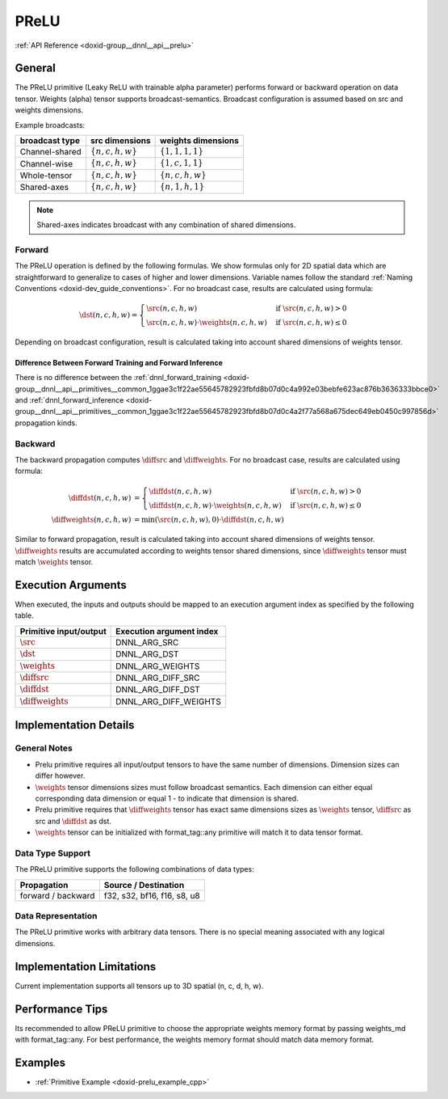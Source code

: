 .. index:: pair: page; PReLU
.. _doxid-dev_guide_prelu:

PReLU
=====

:ref:`API Reference <doxid-group__dnnl__api__prelu>`

General
~~~~~~~

The PReLU primitive (Leaky ReLU with trainable alpha parameter) performs forward or backward operation on data tensor. Weights (alpha) tensor supports broadcast-semantics. Broadcast configuration is assumed based on src and weights dimensions.

Example broadcasts:

===============  =======================  =======================  
broadcast type   src dimensions           weights dimensions       
===============  =======================  =======================  
Channel-shared   :math:`\{n, c, h ,w\}`   :math:`\{1, 1, 1 ,1\}`   
Channel-wise     :math:`\{n, c, h ,w\}`   :math:`\{1, c, 1 ,1\}`   
Whole-tensor     :math:`\{n, c, h ,w\}`   :math:`\{n, c, h ,w\}`   
Shared-axes      :math:`\{n, c, h ,w\}`   :math:`\{n, 1, h ,1\}`   
===============  =======================  =======================

.. note:: 

   Shared-axes indicates broadcast with any combination of shared dimensions.
   
   


Forward
-------

The PReLU operation is defined by the following formulas. We show formulas only for 2D spatial data which are straightforward to generalize to cases of higher and lower dimensions. Variable names follow the standard :ref:`Naming Conventions <doxid-dev_guide_conventions>`. For no broadcast case, results are calculated using formula:

.. math::

	\dst(n, c, h, w) = \begin{cases} \src(n, c, h, w) & \mbox{if } \src(n, c, h, w) > 0 \\ \src(n, c, h, w) \cdot \weights(n, c, h, w) & \mbox{if } \src(n, c, h, w) \leq 0 \end{cases}

Depending on broadcast configuration, result is calculated taking into account shared dimensions of weights tensor.

Difference Between Forward Training and Forward Inference
+++++++++++++++++++++++++++++++++++++++++++++++++++++++++

There is no difference between the :ref:`dnnl_forward_training <doxid-group__dnnl__api__primitives__common_1ggae3c1f22ae55645782923fbfd8b07d0c4a992e03bebfe623ac876b3636333bbce0>` and :ref:`dnnl_forward_inference <doxid-group__dnnl__api__primitives__common_1ggae3c1f22ae55645782923fbfd8b07d0c4a2f77a568a675dec649eb0450c997856d>` propagation kinds.

Backward
--------

The backward propagation computes :math:`\diffsrc` and :math:`\diffweights`. For no broadcast case, results are calculated using formula:

.. math::

	\diffdst(n, c, h, w) &= \begin{cases} \diffdst(n, c, h, w) & \mbox{if } \src(n, c, h, w) > 0 \\ \diffdst(n, c, h, w) \cdot \weights(n, c, h, w) & \mbox{if } \src(n, c, h, w) \leq 0 \end{cases}\\\\ \diffweights(n, c, h, w) &= \min(\src(n, c, h, w), 0) \cdot \diffdst(n, c, h, w)

Similar to forward propagation, result is calculated taking into account shared dimensions of weights tensor. :math:`\diffweights` results are accumulated according to weights tensor shared dimensions, since :math:`\diffweights` tensor must match :math:`\weights` tensor.

Execution Arguments
~~~~~~~~~~~~~~~~~~~

When executed, the inputs and outputs should be mapped to an execution argument index as specified by the following table.

=======================  =========================  
Primitive input/output   Execution argument index   
=======================  =========================  
:math:`\src`             DNNL_ARG_SRC               
:math:`\dst`             DNNL_ARG_DST               
:math:`\weights`         DNNL_ARG_WEIGHTS           
:math:`\diffsrc`         DNNL_ARG_DIFF_SRC          
:math:`\diffdst`         DNNL_ARG_DIFF_DST          
:math:`\diffweights`     DNNL_ARG_DIFF_WEIGHTS      
=======================  =========================

Implementation Details
~~~~~~~~~~~~~~~~~~~~~~

General Notes
-------------

* Prelu primitive requires all input/output tensors to have the same number of dimensions. Dimension sizes can differ however.

* :math:`\weights` tensor dimensions sizes must follow broadcast semantics. Each dimension can either equal corresponding data dimension or equal 1 - to indicate that dimension is shared.

* Prelu primitive requires that :math:`\diffweights` tensor has exact same dimensions sizes as :math:`\weights` tensor, :math:`\diffsrc` as src and :math:`\diffdst` as dst.

* :math:`\weights` tensor can be initialized with format_tag::any primitive will match it to data tensor format.

Data Type Support
-----------------

The PReLU primitive supports the following combinations of data types:

===================  ============================  
Propagation          Source / Destination          
===================  ============================  
forward / backward   f32, s32, bf16, f16, s8, u8   
===================  ============================

Data Representation
-------------------

The PReLU primitive works with arbitrary data tensors. There is no special meaning associated with any logical dimensions.

Implementation Limitations
~~~~~~~~~~~~~~~~~~~~~~~~~~

Current implementation supports all tensors up to 3D spatial (n, c, d, h, w).

Performance Tips
~~~~~~~~~~~~~~~~

Its recommended to allow PReLU primitive to choose the appropriate weights memory format by passing weights_md with format_tag::any. For best performance, the weights memory format should match data memory format.

Examples
~~~~~~~~

* :ref:`Primitive Example <doxid-prelu_example_cpp>`

